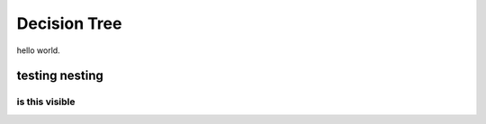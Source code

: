 Decision Tree
=============

hello world.

testing nesting 
---------------

is this visible
~~~~~~~~~~~~~~~